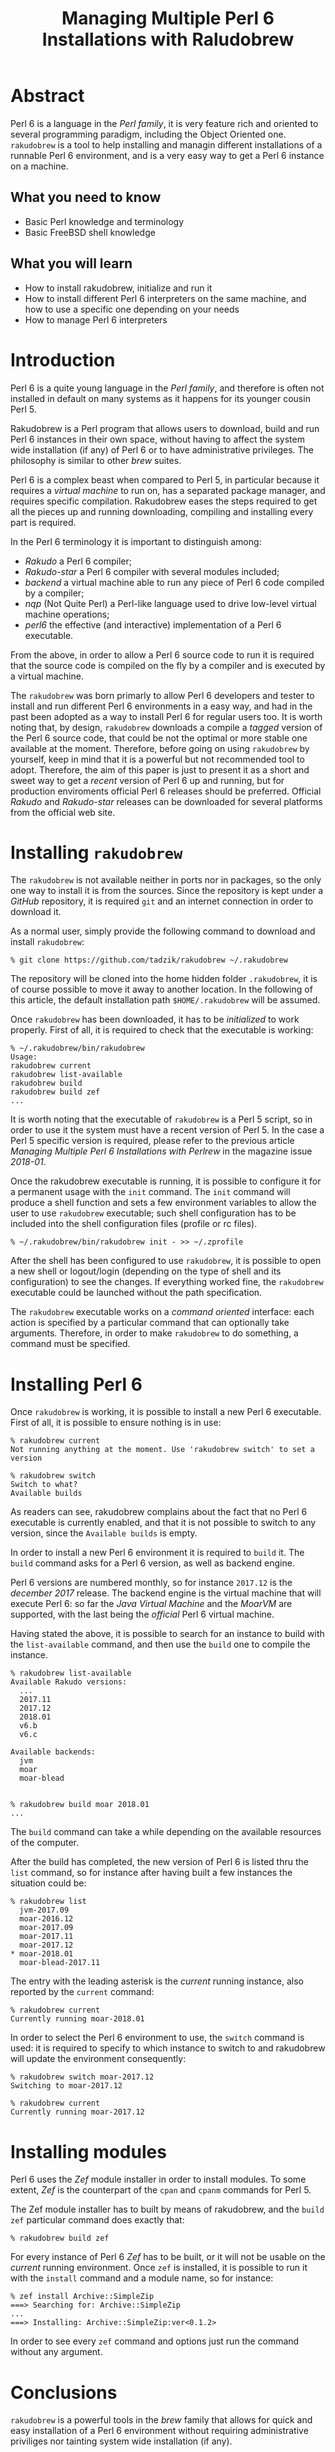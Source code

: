 
#+TITLE: Managing Multiple Perl 6 Installations with Raludobrew

* Abstract
Perl 6 is a language in the /Perl family/, it is very feature rich and oriented to several programming paradigm, including the Object Oriented one.
~rakudobrew~ is a tool to help installing and managin different installations of a runnable Perl 6 environment, and is a very easy way to get a Perl 6 instance on a machine.

** What you need to know
- Basic Perl knowledge and terminology
- Basic FreeBSD shell knowledge

** What you will learn
- How to install rakudobrew, initialize and run it
- How to install different Perl 6 interpreters on the same machine, and how to use a specific one depending on your needs
- How to manage Perl 6 interpreters


* Introduction

Perl 6 is a quite young language in the /Perl family/, and therefore is often not installed in default on many systems as it happens for its younger cousin Perl 5.

Rakudobrew is a Perl program that allows users to download, build and run Perl 6 instances in their own space, without having to affect the system wide installation (if any) of Perl 6 or to have administrative privileges. The philosophy is similar to other /brew/ suites.

Perl 6 is a complex beast when compared to Perl 5, in particular because it requires a /virtual machine/ to run on, has a separated package manager, and requires specific compilation. Rakudobrew eases the steps required to get all the pieces up and running downloading, compiling and installing every part is required.

In the Perl 6 terminology it is important to distinguish among:
- /Rakudo/ a Perl 6 compiler;
- /Rakudo-star/ a Perl 6 compiler with several modules included;
- /backend/ a virtual machine able to run any piece of Perl 6 code compiled by a compiler;
- /nqp/ (Not Quite Perl) a Perl-like language used to drive low-level virtual machine operations;
- /perl6/ the effective (and interactive) implementation of a Perl 6 executable.

From the above, in order to allow a Perl 6 source code to run it is required that the source code is compiled on the fly by a compiler and is executed by a virtual machine.

The ~rakudobrew~ was born primarly to allow Perl 6 developers and tester to install and run different Perl 6 environments in a easy way, and had in the past been adopted as a way to install Perl 6 for regular users too. It is worth noting that, by design, ~rakudobrew~ downloads a compile a /tagged/ version of the Perl 6 source code, that could be not the optimal or more stable one available at the moment. Therefore, before going on using ~rakudobrew~ by yourself, keep in mind that it is a powerful but not recommended tool to adopt. Therefore, the aim of this paper is just to present it as a short and sweet way to get a /recent/ version of Perl 6 up and running, but for production enviroments official Perl 6 releases should be preferred. Official /Rakudo/ and /Rakudo-star/ releases can be downloaded for several platforms from the official web site.


* Installing ~rakudobrew~

The ~rakudobrew~ is not available neither in ports nor in packages, so the only one way to install it is from the sources. Since the repository is kept under a /GitHub/ repository, it is required ~git~ and an internet connection in order to download it.

As a normal user, simply provide the following command to download and install ~rakudobrew~:

#+begin_src shell
% git clone https://github.com/tadzik/rakudobrew ~/.rakudobrew
#+end_src

The repository will be cloned into the home hidden folder ~.rakudobrew~, it is of course possible to move it away to another location. In the following of this article, the default installation path ~$HOME/.rakudobrew~ will be assumed.

Once ~rakudobrew~ has been downloaded, it has to be /initialized/ to work properly. First of all, it is required to check that the executable is working:

#+begin_src shell
% ~/.rakudobrew/bin/rakudobrew                                                                                         Usage:
rakudobrew current
rakudobrew list-available
rakudobrew build
rakudobrew build zef
...
#+end_src

It is worth noting that the executable of ~rakudobrew~ is a Perl 5 script, so in order to use it the system must have a recent version of Perl 5. In the case a Perl 5 specific version is required, please refer to the previous article /Managing Multiple Perl 6 Installations with Perlrew/ in the magazine issue /2018-01/.

Once the rakudobrew executable is running, it is possible to configure it for a permanent usage with the ~init~ command. The ~init~ command will produce a shell function and sets a few environment variables to allow the user to use ~rakudobrew~ executable; such shell configuration has to be included into the shell configuration files (profile or rc files).

#+begin_src shell
% ~/.rakudobrew/bin/rakudobrew init - >> ~/.zprofile
#+end_src

After the shell has been configured to use ~rakudobrew~, it is possible to open a new shell or logout/login (depending on the type of shell and its configuration) to see the changes. If everything worked fine, the ~rakudobrew~ executable could be launched without the path specification.

The ~rakudobrew~ executable works on a /command oriented/ interface: each action is specified by a particular command that can optionally take arguments. Therefore, in order to make ~rakudobrew~ to do something, a command must be specified.

* Installing Perl 6

Once ~rakudobrew~ is working, it is possible to install a new Perl 6 executable.
First of all, it is possible to ensure nothing is in use:

#+begin_src shell
% rakudobrew current
Not running anything at the moment. Use 'rakudobrew switch' to set a version

% rakudobrew switch
Switch to what?
Available builds
#+end_src

As readers can see, rakudobrew complains about the fact that no Perl 6 executable is currently enabled, and that it is not possible to switch to any version, since the ~Available builds~ is empty.

In order to install a new Perl 6 environment it is required to ~build~ it. The ~build~ command asks for a Perl 6 version, as well as backend engine.

Perl 6 versions are numbered monthly, so for instance ~2017.12~ is the /december 2017/ release. The backend engine is the virtual machine that will execute Perl 6: so far the /Java Virtual Machine/ and the /MoarVM/ are supported, with the last being the /official/ Perl 6 virtual machine.

Having stated the above, it is possible to search for an instance to build with the ~list-available~ command, and then use the ~build~ one to compile the instance.

#+begin_src shell
% rakudobrew list-available
Available Rakudo versions:
  ...
  2017.11
  2017.12
  2018.01
  v6.b
  v6.c

Available backends:
  jvm
  moar
  moar-blead


% rakudobrew build moar 2018.01
...
#+end_src

The ~build~ command can take a while depending on the available resources of the computer.

After the build has completed, the new version of Perl 6 is listed thru the ~list~ command, so for instance after having built a few instances the situation could be:

#+begin_src shell
 % rakudobrew list
   jvm-2017.09
   moar-2016.12
   moar-2017.09
   moar-2017.11
   moar-2017.12
 * moar-2018.01
   moar-blead-2017.11
#+end_src

The entry with the leading asterisk is the /current/ running instance, also reported by the ~current~ command:

#+begin_src shell
% rakudobrew current
Currently running moar-2018.01
#+end_src

In order to select the Perl 6 environment to use, the ~switch~ command is used: it is required to specify to which instance to switch to and rakudobrew will update the environment consequently:

#+begin_src shell
% rakudobrew switch moar-2017.12
Switching to moar-2017.12

% rakudobrew current
Currently running moar-2017.12
#+end_src

* Installing modules

Perl 6 uses the /Zef/ module installer in order to install modules. To some extent, /Zef/ is the counterpart of the ~cpan~ and ~cpanm~ commands for Perl 5.

The Zef module installer has to built by means of rakudobrew, and the ~build zef~ particular command does exactly that:

#+begin_src shell
% rakudobrew build zef
#+end_src

For every instance of Perl 6 /Zef/ has to be built, or it will not be usable on the /current/ running environment.
Once ~zef~ is installed, it is possible to run it with the ~install~ command and a module name, so for instance:

#+begin_src shell
% zef install Archive::SimpleZip
===> Searching for: Archive::SimpleZip
...
===> Installing: Archive::SimpleZip:ver<0.1.2>
#+end_src

In order to see every ~zef~ command and options just run the command without any argument.

* Conclusions
~rakudobrew~ is a powerful tools in the /brew/ family that allows for quick and easy installation of a Perl 6 environment without requiring administrative priviliges nor tainting system wide installation (if any).

Moreover, with ~rakudobrew~ it is possible to manage and run different instances and versions allowing users to experiment with features and portability across different Perl 6 instances.

* About Luca Ferrari
Luca lives in Italy with his beautiful wife, his great son and two female cats.

Computer science passionate since the Commodore 64 age, he holds a Master Degree and a PhD in Computer Science.
He is a PostgreSQL enthusiast, a Perl lover, an Operating System passionate, a Unix fan
and performs as much tasks as possible within Emacs.
He considers the Open Source the only sane way of doing software and services.

His web site is available at http://fluca1978.github.io

* References
- Perl 6 official web site: https://perl6.org/
- Rakudo (and Rakudo-start) official web site: http://rakudo.org
- Rakudobrew GitHub repository: https://github.com/tadzik/rakudobrew
- MoarVM official web site: https://www.moarvm.org/
- Perl 6 modules directory: https://modules.perl6.org/
